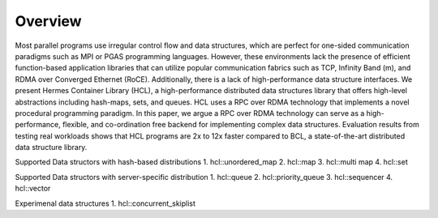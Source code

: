 ========
Overview
========

Most parallel programs use irregular control flow and data structures, which are perfect for one-sided communication paradigms such as MPI or PGAS programming languages. 
However, these environments lack the presence of efficient function-based application libraries that can utilize popular communication fabrics such as TCP, Infinity Band (m), and RDMA over Converged Ethernet (RoCE). 
Additionally, there is a lack of high-performance data structure interfaces. We present Hermes Container Library (HCL), a high-performance distributed data structures library that offers high-level abstractions including hash-maps, sets, and queues. 
HCL uses a RPC over RDMA technology that implements a novel procedural programming paradigm. 
In this paper, we argue a RPC over RDMA technology can serve as a high-performance, flexible, and co-ordination free backend for implementing complex data structures. 
Evaluation results from testing real workloads shows that HCL programs are 2x to 12x faster compared to BCL, a state-of-the-art distributed data structure library.


Supported Data structors with hash-based distributions
1. hcl::unordered_map
2. hcl::map
3. hcl::multi map
4. hcl::set

Supported Data structors with server-specific distribution
1. hcl::queue
2. hcl::priority_queue
3. hcl::sequencer
4. hcl::vector

Experimenal data structures
1. hcl::concurrent_skiplist